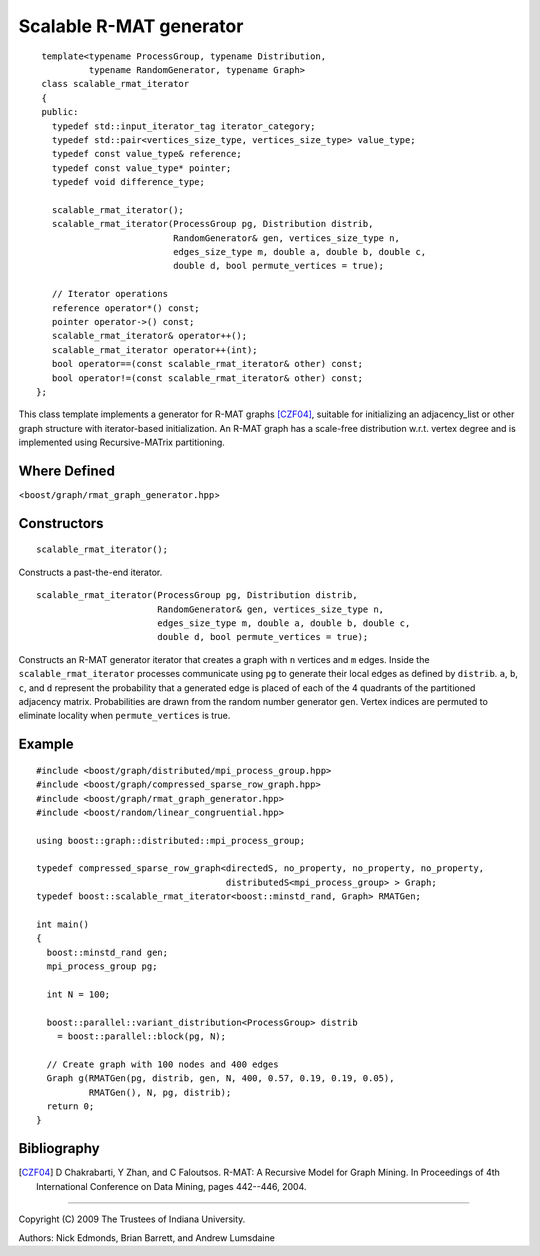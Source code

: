 .. Copyright (C) 2004-2009 The Trustees of Indiana University.
   Use, modification and distribution is subject to the Boost Software
   License, Version 1.0. (See accompanying file LICENSE_1_0.txt or copy at
   http://www.boost.org/LICENSE_1_0.txt)

===================================
|Logo| Scalable R-MAT generator
===================================

::
 
  template<typename ProcessGroup, typename Distribution, 
           typename RandomGenerator, typename Graph>
  class scalable_rmat_iterator
  {
  public:
    typedef std::input_iterator_tag iterator_category;
    typedef std::pair<vertices_size_type, vertices_size_type> value_type;
    typedef const value_type& reference;
    typedef const value_type* pointer;
    typedef void difference_type;

    scalable_rmat_iterator();
    scalable_rmat_iterator(ProcessGroup pg, Distribution distrib,
                           RandomGenerator& gen, vertices_size_type n, 
                           edges_size_type m, double a, double b, double c, 
                           double d, bool permute_vertices = true);

    // Iterator operations
    reference operator*() const;
    pointer operator->() const;
    scalable_rmat_iterator& operator++();
    scalable_rmat_iterator operator++(int);
    bool operator==(const scalable_rmat_iterator& other) const;
    bool operator!=(const scalable_rmat_iterator& other) const;
 };

This class template implements a generator for R-MAT graphs [CZF04]_,
suitable for initializing an adjacency_list or other graph structure
with iterator-based initialization. An R-MAT graph has a scale-free
distribution w.r.t. vertex degree and is implemented using
Recursive-MATrix partitioning.

Where Defined
-------------
<``boost/graph/rmat_graph_generator.hpp``>

Constructors
------------

::

  scalable_rmat_iterator();

Constructs a past-the-end iterator.

::

  scalable_rmat_iterator(ProcessGroup pg, Distribution distrib,
                         RandomGenerator& gen, vertices_size_type n, 
                         edges_size_type m, double a, double b, double c, 
                         double d, bool permute_vertices = true);

Constructs an R-MAT generator iterator that creates a graph with ``n``
vertices and ``m`` edges.  Inside the ``scalable_rmat_iterator``
processes communicate using ``pg`` to generate their local edges as
defined by ``distrib``.  ``a``, ``b``, ``c``, and ``d`` represent the
probability that a generated edge is placed of each of the 4 quadrants
of the partitioned adjacency matrix.  Probabilities are drawn from the
random number generator ``gen``.  Vertex indices are permuted to
eliminate locality when ``permute_vertices`` is true.

Example
-------

::

  #include <boost/graph/distributed/mpi_process_group.hpp>
  #include <boost/graph/compressed_sparse_row_graph.hpp>
  #include <boost/graph/rmat_graph_generator.hpp>
  #include <boost/random/linear_congruential.hpp>

  using boost::graph::distributed::mpi_process_group;

  typedef compressed_sparse_row_graph<directedS, no_property, no_property, no_property,
                                      distributedS<mpi_process_group> > Graph;
  typedef boost::scalable_rmat_iterator<boost::minstd_rand, Graph> RMATGen;

  int main()
  {
    boost::minstd_rand gen;
    mpi_process_group pg;

    int N = 100;

    boost::parallel::variant_distribution<ProcessGroup> distrib 
      = boost::parallel::block(pg, N);

    // Create graph with 100 nodes and 400 edges 
    Graph g(RMATGen(pg, distrib, gen, N, 400, 0.57, 0.19, 0.19, 0.05), 
            RMATGen(), N, pg, distrib);
    return 0;
  }

Bibliography
------------

.. [CZF04] D Chakrabarti, Y Zhan, and C Faloutsos.  R-MAT: A Recursive
  Model for Graph Mining. In Proceedings of 4th International Conference
  on Data Mining, pages 442--446, 2004.

-----------------------------------------------------------------------------

Copyright (C) 2009 The Trustees of Indiana University.

Authors: Nick Edmonds, Brian Barrett, and Andrew Lumsdaine

.. |Logo| image:: pbgl-logo.png
            :align: middle
            :alt: Parallel BGL
            :target: http://www.osl.iu.edu/research/pbgl

.. _Sequential connected components: http://www.boost.org/libs/graph/doc/connected_components.html
